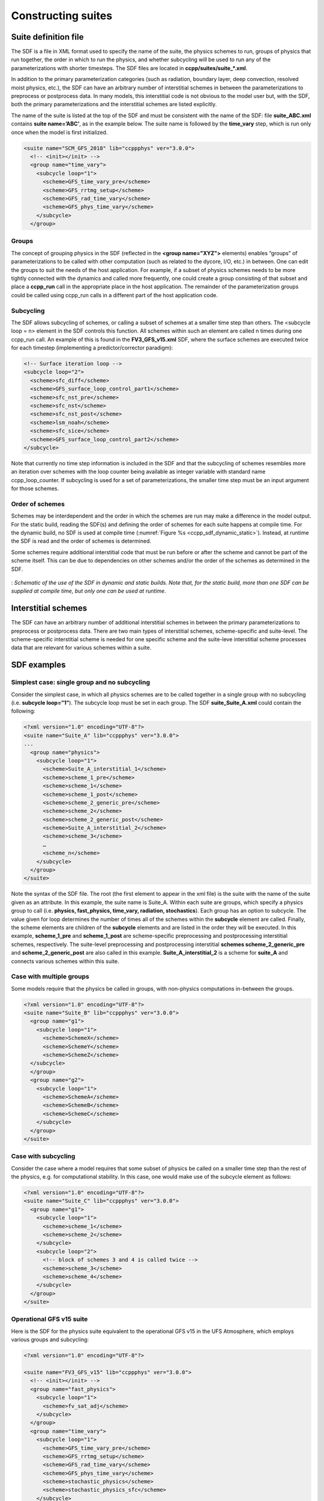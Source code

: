 ..  _ConstructingSuite:

*******************************
Constructing suites
*******************************

==============================
Suite definition file
==============================

The SDF is a file in XML format used to specify the name of the suite, the physics schemes to run, groups of physics that run together, the order in which to run the physics, and whether subcycling will be used to run any of the parameterizations with shorter timesteps. The SDF files are located in **ccpp/suites/suite_*.xml**. 

In addition to the primary parameterization categories (such as radiation, boundary layer, deep convection, resolved moist physics, etc.), the SDF can have an arbitrary number of interstitial schemes in between the parameterizations to preprocess or postprocess data. In many models, this interstitial code is not obvious to the model user but, with the SDF, both the primary parameterizations and the interstitial schemes are listed explicitly.

The name of the suite is listed at the top of the SDF and must be consistent with the name of the SDF: file **suite_ABC.xml** contains **suite name=’ABC’**, as in the example below. The suite name is followed by the **time_vary** step, which is run only once when the model is first initialized.

.. code-block:: xml
 
   <suite name="SCM_GFS_2018" lib="ccppphys" ver="3.0.0">
     <!-- <init></init> -->
     <group name="time_vary">
       <subcycle loop="1">
         <scheme>GFS_time_vary_pre</scheme>
         <scheme>GFS_rrtmg_setup</scheme>
         <scheme>GFS_rad_time_vary</scheme>
         <scheme>GFS_phys_time_vary</scheme>
       </subcycle>
     </group>

--------------
Groups
--------------

The concept of grouping physics in the SDF (reflected in the **<group name="XYZ">** elements) enables “groups” of parameterizations to be called with other computation (such as related to the dycore, I/O, etc.) in between. One can edit the groups to suit the needs of the host application. For example, if a subset of physics schemes needs to be more tightly connected with the dynamics and called more frequently, one could create a group consisting of that subset and place a **ccpp_run** call in the appropriate place in the host application. The remainder of the parameterization groups could be called using ccpp_run calls in a different part of the host application code.

-----------------
Subcycling 
-----------------
The SDF allows subcycling of schemes, or calling a subset of schemes at a smaller time step than others. The <subcycle loop = n> element in the SDF controls this function. All schemes within such an element are called n times during one ccpp_run call. An example of this is found in the **FV3_GFS_v15.xml** SDF, where the surface schemes are executed twice for each timestep (implementing a predictor/corrector paradigm):

.. code-block:: xml
 
    <!-- Surface iteration loop -->
    <subcycle loop="2">
      <scheme>sfc_diff</scheme>
      <scheme>GFS_surface_loop_control_part1</scheme>
      <scheme>sfc_nst_pre</scheme>
      <scheme>sfc_nst</scheme>
      <scheme>sfc_nst_post</scheme>
      <scheme>lsm_noah</scheme>
      <scheme>sfc_sice</scheme>
      <scheme>GFS_surface_loop_control_part2</scheme>
    </subcycle>

Note that currently no time step information is included in the SDF and that the subcycling of schemes resembles more an iteration over schemes with the loop counter being available as integer variable with standard name ccpp_loop_counter. If subcycling is used for a set of parameterizations, the smaller time step must be an input argument for those schemes.

----------------------
Order of schemes
----------------------

Schemes may be interdependent and the order in which the schemes are run may make a difference in the model output. For the static build, reading the SDF(s) and defining the order of schemes for each suite happens at compile time. For the dynamic build, no SDF is used at compile time (:numref:`Figure %s <ccpp_sdf_dynamic_static>`). Instead, at runtime the SDF is read and the order of schemes is determined. 

Some schemes require additional interstitial code that must be run before or after the scheme and cannot be part of the scheme itself. This can be due to dependencies on other schemes and/or the order of the schemes as determined in the SDF.

.. _ccpp_sdf_dynamic_static:

.. figure:: _static/ccpp_sdf_dynamic_static.png
   :scale: 30 %
   :alt: map to buried treasure
   :align: center 

   : *Schematic of the use of the SDF in dynamic and static builds. Note that, for the static build, more than one SDF can be supplied at compile time, but only one can be used at runtime*.

=========================
Interstitial schemes
=========================
The SDF can have an arbitrary number of additional interstitial schemes in between the primary parameterizations to preprocess or postprocess data. There are two main types of interstitial schemes, scheme-specific and suite-level. The scheme-specific interstitial scheme is needed for one specific scheme and the suite-leve interstitial scheme processes data that are relevant for various schemes within a suite.

=========================
SDF examples
=========================

----------------------------------------------------
Simplest case: single group and no subcycling
----------------------------------------------------

Consider the simplest case, in which all physics schemes are to be called together in a single group with no subcycling (i.e. **subcycle loop=”1”**).  The subcycle loop must be set in each group.  The SDF **suite_Suite_A.xml** could contain the following:

.. code-block:: xml
 
   <?xml version="1.0" encoding="UTF-8"?>
   <suite name="Suite_A" lib="ccppphys" ver="3.0.0">
   ...
     <group name="physics">
       <subcycle loop="1">
         <scheme>Suite_A_interstitial_1</scheme>
         <scheme>scheme_1_pre</scheme>
         <scheme>scheme_1</scheme>
         <scheme>scheme_1_post</scheme>
         <scheme>scheme_2_generic_pre</scheme>
         <scheme>scheme_2</scheme>
         <scheme>scheme_2_generic_post</scheme>
         <scheme>Suite_A_interstitial_2</scheme>
         <scheme>scheme_3</scheme>
         …
         <scheme_n</scheme>
       </subcycle>
     </group>
   </suite>
 
 
Note the syntax of the SDF file. The root (the first element to appear in the xml file) is the suite with the name of the suite given as an attribute. In this example, the suite name is Suite_A. Within each suite are groups, which specify a physics group to call (i.e. **physics, fast_physics, time_vary, radiation, stochastics**). Each group has an option to subcycle. The value given for loop determines the number of times all of the schemes within the **subcycle** element are called. Finally, the scheme elements are children of the **subcycle** elements and are listed in the order they will be executed. In this example, **scheme_1_pre** and **scheme_1_post** are scheme-specific preprocessing and postprocessing interstitial schemes, respectively. The suite-level preprocessing and postprocessing interstitial **schemes scheme_2_generic_pre** and **scheme_2_generic_post** are also called in this example. **Suite_A_interstitial_2** is a scheme for **suite_A** and connects various schemes within this suite.

-------------------------------
Case with multiple groups
-------------------------------

Some models require that the physics be called in groups, with non-physics computations in-between the groups.

.. code-block:: xml
 
   <?xml version="1.0" encoding="UTF-8"?>
   <suite name="Suite_B" lib="ccppphys" ver="3.0.0">
     <group name="g1">
       <subcycle loop="1">
         <scheme>SchemeX</scheme>
         <scheme>SchemeY</scheme>
         <scheme>SchemeZ</scheme>
     </subcycle>
     </group>
     <group name="g2">
       <subcycle loop="1">
         <scheme>SchemeA</scheme>
         <scheme>SchemeB</scheme>
         <scheme>SchemeC</scheme>
       </subcycle>
     </group>
   </suite>

---------------------------- 
Case with subcycling
----------------------------

Consider the case where a model requires that some subset of physics be called on a smaller time step than the rest of the physics, e.g. for computational stability. In this case, one would make use of the subcycle element as follows: 

.. code-block:: xml
 
   <?xml version="1.0" encoding="UTF-8"?>
   <suite name="Suite_C" lib="ccppphys" ver="3.0.0">
     <group name="g1">
       <subcycle loop="1">
         <scheme>scheme_1</scheme>
         <scheme>scheme_2</scheme>
       </subcycle>
       <subcycle loop="2">
         <!-- block of schemes 3 and 4 is called twice -->
         <scheme>scheme_3</scheme>
         <scheme>scheme_4</scheme>
       </subcycle>
     </group>
   </suite>

------------------------------- 
Operational GFS v15 suite
-------------------------------

Here is the SDF for the physics suite equivalent to the operational GFS v15 in the UFS Atmosphere, which employs various groups and subcycling:

.. code-block:: xml
 
   <?xml version="1.0" encoding="UTF-8"?>
 
   <suite name="FV3_GFS_v15" lib="ccppphys" ver="3.0.0">
     <!-- <init></init> -->
     <group name="fast_physics">
       <subcycle loop="1">
         <scheme>fv_sat_adj</scheme>
       </subcycle>
     </group>
     <group name="time_vary">
       <subcycle loop="1">
         <scheme>GFS_time_vary_pre</scheme>
         <scheme>GFS_rrtmg_setup</scheme>
         <scheme>GFS_rad_time_vary</scheme>
         <scheme>GFS_phys_time_vary</scheme>
         <scheme>stochastic_physics</scheme>
         <scheme>stochastic_physics_sfc</scheme>
       </subcycle>
     </group>
     <group name="radiation">
       <subcycle loop="1">
         <scheme>GFS_suite_interstitial_rad_reset</scheme>
         <scheme>GFS_rrtmg_pre</scheme>
         <scheme>rrtmg_sw_pre</scheme>
         <scheme>rrtmg_sw</scheme>
         <scheme>rrtmg_sw_post</scheme>
         <scheme>rrtmg_lw_pre</scheme>
         <scheme>rrtmg_lw</scheme>
         <scheme>rrtmg_lw_post</scheme>
         <scheme>GFS_rrtmg_post</scheme>
       </subcycle>
     </group>
     <group name="physics">
       <subcycle loop="1">
         <scheme>GFS_suite_interstitial_phys_reset</scheme>
         <scheme>GFS_suite_stateout_reset</scheme>
         <scheme>get_prs_fv3</scheme>
         <scheme>GFS_suite_interstitial_1</scheme>
         <scheme>dcyc2t3</scheme>
         <scheme>GFS_surface_generic_pre</scheme>
         <scheme>GFS_surface_composites_pre
         <scheme>GFS_suite_interstitial_2</scheme>
       </subcycle>
       <!-- Surface iteration loop -->
       <subcycle loop="2">
         <scheme>sfc_diff</scheme>
         <scheme>GFS_surface_loop_control_part1</scheme>
         <scheme>sfc_nst_pre</scheme>
         <scheme>sfc_nst</scheme>
         <scheme>sfc_nst_post</scheme>
         <scheme>lsm_noah</scheme>
         <scheme>sfc_sice</scheme>
         <scheme>GFS_surface_loop_control_part2</scheme>
       </subcycle>
       <!-- End of surface iteration loop -->
       <subcycle loop="1">
         <scheme>GFS_surface_composites_post
         <scheme>dcyc2t3_post</scheme>
         <scheme>sfc_diag</scheme>
         <scheme>sfc_diag_post</scheme>
         <scheme>GFS_surface_generic_post</scheme>
         <scheme>GFS_PBL_generic_pre</scheme>
         <scheme>hedmf</scheme>
         <scheme>GFS_PBL_generic_post</scheme>
         <scheme>gwdps_pre</scheme>
         <scheme>gwdps</scheme>
         <scheme>gwdps_post</scheme>
         <scheme>rayleigh_damp</scheme>
         <scheme>GFS_suite_stateout_update</scheme>
         <scheme>ozphys_2015</scheme>
         <scheme>h2ophys</scheme>
         <scheme>GFS_DCNV_generic_pre</scheme>
         <scheme>get_phi_fv3</scheme>
         <scheme>GFS_suite_interstitial_3</scheme>
         <scheme>samfdeepcnv</scheme>
         <scheme>GFS_DCNV_generic_post</scheme>
         <scheme>gwdc_pre</scheme>
         <scheme>gwdc</scheme>
         <scheme>gwdc_post</scheme>
         <scheme>GFS_SCNV_generic_pre</scheme>
         <scheme>samfshalcnv</scheme>
         <scheme>samfshalcnv_post</scheme>
         <scheme>GFS_SCNV_generic_post</scheme>
         <scheme>GFS_suite_interstitial_4</scheme>
         <scheme>cnvc90</scheme>
         <scheme>GFS_MP_generic_pre</scheme>
         <scheme>gfdl_cloud_microphys</scheme>
         <scheme>GFS_MP_generic_post</scheme>
         <scheme>sfc_sice_post</scheme>
         <scheme>maximum_hourly_diagnostics</scheme>
       </subcycle>
     </group>
     <group name="stochastics">
       <subcycle loop="1">
         <scheme>GFS_stochastics</scheme>
       </subcycle>
     </group>
     <!-- <finalize></finalize> -->
   </suite>
            
The suite name is **FV3_GFS_v15**. Five groups (**fast_physics, time_vary, radiation, physics, and stochastics**) are used, because the physics needs to be called in different parts of the host model. The detailed explanation of each primary physics scheme can be found in scientific documentation. A short explanation of each scheme is below.

* **fv_sat_adj**: Saturation adjustment (for the UFS Atmosphere only) 
* **GFS_time_vary_pre**: GFS physics suite time setup
* **GFS_rrtmg_setup**: Rapid Radiative Transfer Model for Global Circulation Models (RRTMG) setup
* **GFS_rad_time_vary**: GFS radiation time setup
* **GFS_phys_time_vary**: GFS physics suite time setup
* **stochastic_physics**: Stochastic physics
* **stochastic_physics_sfc**: Surface part of stochastic physics
* **GFS_suite_interstitial_rad_reset**: GFS suite interstitial radiation reset
* **GFS_rrtmg_pre**: Preprocessor for the GFS radiation schemes 
* **rrtmg_sw_pre**: Preprocessor for the RRTMG shortwave radiation 
* **rrtmg_sw**: RRTMG for shortwave radiation
* **rrtmg_sw_post**: Postprocessor for the RRTMG shortwave radiation
* **rrtmg_lw_pre**: Preprocessor for the RRTMG longwave radiation
* **rrtmg_lw**: RRTMG for longwave radiation
* **rrtmg_lw_post**: Postprocessor for the RRTMG longwave radiation
* **GFS_rrtmg_post**: Postprocessor for the GFS radiation schemes
* **GFS_suite_interstitial_phys_reset**: GFS suite interstitial physics reset
* **GFS_suite_stateout_reset**: GFS suite stateout reset
* **get_prs_fv3**: Adjustment of the geopotential height hydrostatically in a way consistent with FV3 discretization
* **GFS_suite_interstitial_1**: GFS suite interstitial 1
* **dcyc2t3**: Mapping of the radiative fluxes and heating rates from the coarser radiation timestep onto the model's more frequent time steps
* **GFS_surface_generic_pre**: Preprocessor for the surface schemes (land, sea ice)
* **GFS_surface_composites_pre**: Preprocessor for surafce composites
* **GFS_suite_interstitial_2**: GFS suite interstitial 2
* **sfc_diff**：Calculation of the exchange coefficients in the GFS surface layer
* **GFS_surface_loop_control_part1**: GFS surface loop control part 1
* **sfc_nst_pre**: Preprocessor for the near-surface sea temperature 
* **sfc_nst**: GFS Near-surface sea temperature 
* **sfc_nst_post**: Postprocessor for the near-surface temperature
* **lsm_noah**: Noah land surface scheme driver
* **sfc_sice**: Simple sea ice scheme
* **GFS_surface_loop_control_part2**: GFS surface loop control part 2
* **GFS_surface_composites_post**: Postprocess for surface composites
* **Dcyc2t3_post**: Postprocessor for the mapping of the radiative fluxes and heating rates from the coarser radiation timestep onto the model's more frequent time steps
* **sfc_diag**: Land surface diagnostic calculation
* **sfc_diag_post**: Postprocessor for the land surface diagnostic calculation
* **GFS_surface_generic_post**: Postprocessor for the GFS surface process
* **GFS_PBL_generic_pre**: Preprocessor for all Planetary Boundary Layer (PBL) schemes (except MYNN)
* **hedmf**: Hybrid eddy-diffusivity mass-flux PBL 
* **GFS_PBL_generic_post**: Postprocessor for all PBL schemes (except MYNN) 
* **gwdps_pre**: Preprocessor for the orographic gravity wave drag 
* **gwdps**: Orographic gravity wave drag 
* **Gwdps_post**: Postprocessor for the orographic gravity wave drag 
* **rayleigh_damp**: Rayleigh damping 
* **GFS_suite_stateout_update**: GFS suite stateout update
* **ozphys**: Ozone photochemistry
* **GFS_DCNV_generic_pre**: Preprocessor for the GFS deep convective schemes
* **get_phi_fv3**: Hydrostatic adjustment to the height in a way consistent with FV3 discretization
* **GFS_suite_interstitial_3**: GFS suite interstitial 3
* **samfdeepcnv**: Simplified Arakawa Schubert (SAS) Mass Flux deep convection 
* **GFS_DCNV_generic_post**: Postprocessor for all deep convective schemes
* **gwdc_pre**:Preprocessor for the convective gravity wave drag 
* **gwdc**: Convective gravity wave drag 
* **gwdc_post**: Postprocessor for the convective gravity wave drag
* **GFS_SCNV_generic_pre**: Preprocessor for the GFS shallow convective schemes
* **samfshalcnv**: SAS mass flux shallow convection 
* **samfshalcnv_post**: Postprocessor for the SAS Mass Flux shallow convection
* **GFS_SCNV_generic_post**: Postprocessor for the GFS shallow convective scheme
* **GFS_suite_interstitial_4**: GFS suite interstitial 4
* **cnvc90**: Convective cloud cover 
* **GFS_MP_generic_pre**: Preprocessor for all GFS microphysics
* **gfdl_cloud_microphys**: GFDL cloud microphysics
* **GFS_MP_generic_post**: Postprocessor for GFS microphysics 
* **sfc_sice_post**: Postprocessor for the simple sea ice 
* **Maximum_hourly_diagnostics**: Computation of the maximum of the selected diagnostics 
* **GFS_stochastics**: GFS stochastics scheme: Stochastic Kinetic Energy Backscatter (SKEB), Perturbed boundary layer specific humidity (SHUM), or Stochastically Perturbed Physics Tendencies (SPPT) 
